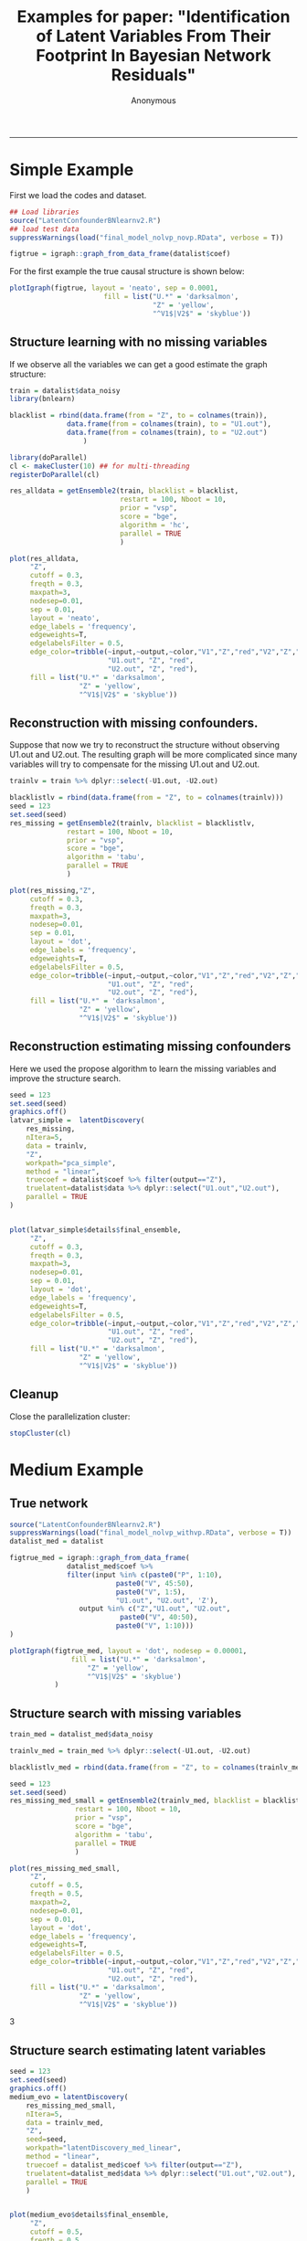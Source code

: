 #+TITLE:Examples for paper: "Identification of Latent Variables From Their Footprint In Bayesian Network Residuals"
#+AUTHOR: Anonymous
#+PROPERTY: header-args :tangle yes :eval never-export :comments both 
#+PROPERTY: header-args:R :session *R:3:latvar* :exports both 
#+OPTIONS: ^:{}
-----
* Simple Example
  :PROPERTIES:
  :ID:       A2741453-06EB-414B-9679-496BFDBCF0DF
  :END:
First we load the codes and dataset.
#+begin_src R
## Load libraries
source("LatentConfounderBNlearnv2.R")
## load test data
suppressWarnings(load("final_model_nolvp_novp.RData", verbose = T))

figtrue = igraph::graph_from_data_frame(datalist$coef)
#+end_src

For the first example the true causal structure is shown below:
#+BEGIN_SRC R  :results output graphics file :exports both :file img_example/fig_true.png
plotIgraph(figtrue, layout = 'neato', sep = 0.0001,
                       fill = list("U.*" = 'darksalmon',
                                   "Z" = 'yellow',
                                   "^V1$|V2$" = 'skyblue'))
#+END_SRC

#+RESULTS:
[[file:img_example/fig_true.png]]
** Structure learning with no missing  variables
   :PROPERTIES:
   :ID:       4D522327-83A0-40C8-BB3A-550ECC577C96
   :END:
If we observe all the variables we can get a good estimate the graph structure:
#+begin_src R
train = datalist$data_noisy
library(bnlearn)

blacklist = rbind(data.frame(from = "Z", to = colnames(train)),
		      data.frame(from = colnames(train), to = "U1.out"),
		      data.frame(from = colnames(train), to = "U2.out")
                  )

library(doParallel)
cl <- makeCluster(10) ## for multi-threading
registerDoParallel(cl)

#+end_src

#+begin_src R :results output
res_alldata = getEnsemble2(train, blacklist = blacklist,
                           restart = 100, Nboot = 10,
                           prior = "vsp",
                           score = "bge",
                           algorithm = 'hc',
                           parallel = TRUE
                           )

#+end_src

#+RESULTS:
: [1] "Distributing ensemble learning"
: Bootstrapping bnlearn 10 times.
: calculate coefficients

#+BEGIN_SRC R  :results output graphics file :exports both :file img_example/fig_graph_all_data.png
plot(res_alldata,
     "Z",
     cutoff = 0.3,
     freqth = 0.3, 
     maxpath=3,
     nodesep=0.01,
     sep = 0.01,
     layout = 'neato',
     edge_labels = 'frequency',
     edgeweights=T,
     edgelabelsFilter = 0.5,
     edge_color=tribble(~input,~output,~color,"V1","Z","red","V2","Z","red",
                        "U1.out", "Z", "red",
                        "U2.out", "Z", "red"),
     fill = list("U.*" = 'darksalmon',
                 "Z" = 'yellow',
                 "^V1$|V2$" = 'skyblue'))
#+END_SRC

#+RESULTS:
[[file:img_example/fig_graph_all_data.png]]
** Reconstruction with missing confounders.
   :PROPERTIES:
   :ID:       8D9528DA-7AD2-4F73-B959-CB3704DBDB38
   :END:
Suppose that now we try to reconstruct the structure without observing U1.out and U2.out.
The resulting graph will be more complicated since many variables will try to compensate for the 
missing U1.out and U2.out.
#+begin_src R
trainlv = train %>% dplyr::select(-U1.out, -U2.out)

blacklistlv = rbind(data.frame(from = "Z", to = colnames(trainlv)))
seed = 123
set.seed(seed)
res_missing = getEnsemble2(trainlv, blacklist = blacklistlv,
			  restart = 100, Nboot = 10,
			  prior = "vsp",
			  score = "bge",
			  algorithm = 'tabu',
			  parallel = TRUE
			  )
#+end_src
#+BEGIN_SRC R  :results output graphics file :exports both :file img_example/fig_missing.png
plot(res_missing,"Z",
     cutoff = 0.3,
     freqth = 0.3, 
     maxpath=3,
     nodesep=0.01,
     sep = 0.01,
     layout = 'dot',
     edge_labels = 'frequency',
     edgeweights=T,
     edgelabelsFilter = 0.5,
     edge_color=tribble(~input,~output,~color,"V1","Z","red","V2","Z","red",
                        "U1.out", "Z", "red",
                        "U2.out", "Z", "red"),
     fill = list("U.*" = 'darksalmon',
                 "Z" = 'yellow',
                 "^V1$|V2$" = 'skyblue'))
#+END_SRC

#+RESULTS:
[[file:img_example/fig_missing.png]]
** Reconstruction estimating missing confounders
   :PROPERTIES:
   :ID:       71A1CEAA-2F6B-4EDC-BB69-C011BC8D306E
   :END:
Here we used the propose algorithm to learn the missing variables and improve the structure search.
#+begin_src R
seed = 123
set.seed(seed)
graphics.off()
latvar_simple =  latentDiscovery(
    res_missing,
    nItera=5,
    data = trainlv,
    "Z",
    workpath="pca_simple",
    method = "linear",
    truecoef = datalist$coef %>% filter(output=="Z"),
    truelatent=datalist$data %>% dplyr::select("U1.out","U2.out"),
    parallel = TRUE
)

#+end_src

#+BEGIN_SRC R  :results output graphics file :exports both :file img_example/fig_reconstr_simple.png

plot(latvar_simple$details$final_ensemble,
     "Z",
     cutoff = 0.3,
     freqth = 0.3, 
     maxpath=3,
     nodesep=0.01,
     sep = 0.01,
     layout = 'dot',
     edge_labels = 'frequency',
     edgeweights=T,
     edgelabelsFilter = 0.5,
     edge_color=tribble(~input,~output,~color,"V1","Z","red","V2","Z","red",
                        "U1.out", "Z", "red",
                        "U2.out", "Z", "red"),
     fill = list("U.*" = 'darksalmon',
                 "Z" = 'yellow',
                 "^V1$|V2$" = 'skyblue'))
#+END_SRC

#+RESULTS:
[[file:img_example/fig_reconstr_simple.png]]

** Cleanup
   :PROPERTIES:
   :ID:       981E1400-F763-4255-808C-69D290E0DBDA
   :END:
Close the parallelization cluster:
#+begin_src R
stopCluster(cl)
#+end_src
* Medium Example
** True network
   :PROPERTIES:
   :ID:       333CAB53-F7CF-4880-ABBC-1155942E84F0
   :END:
#+begin_src R
source("LatentConfounderBNlearnv2.R")
suppressWarnings(load("final_model_nolvp_withvp.RData", verbose = T))
datalist_med = datalist

figtrue_med = igraph::graph_from_data_frame(
			  datalist_med$coef %>%
			  filter(input %in% c(paste0("P", 1:10),
					      paste0("V", 45:50),
					      paste0("V", 1:5),
					      "U1.out", "U2.out", 'Z'),
				 output %in% c("Z","U1.out", "U2.out",
					       paste0("V", 40:50),
					      paste0("V", 1:10)))
)

#+end_src
#+BEGIN_SRC R  :results output graphics file :exports both :file img_example/fig_true_medium.png
plotIgraph(figtrue_med, layout = 'dot', nodesep = 0.00001,
		       fill = list("U.*" = 'darksalmon',
				   "Z" = 'yellow',
				   "^V1$|V2$" = 'skyblue')
           )
#+END_SRC

#+RESULTS:
[[file:img_example/fig_true_medium.png]]
** Structure search with missing variables
   :PROPERTIES:
   :ID:       E415ABAC-C801-411D-9BAA-BC28C885AD65
   :END:

#+begin_src R
train_med = datalist_med$data_noisy

trainlv_med = train_med %>% dplyr::select(-U1.out, -U2.out)

blacklistlv_med = rbind(data.frame(from = "Z", to = colnames(trainlv_med)))

seed = 123
set.seed(seed)
res_missing_med_small = getEnsemble2(trainlv_med, blacklist = blacklistlv_med,
			    restart = 100, Nboot = 10,
			    prior = "vsp",
			    score = "bge",
			    algorithm = 'tabu',
			    parallel = TRUE
			    )
#+end_src

#+BEGIN_SRC R  :results output graphics file :exports both :file img_example/fig_nolatvar_med.png
plot(res_missing_med_small,
     "Z",
     cutoff = 0.5,
     freqth = 0.5, 
     maxpath=2,
     nodesep=0.01,
     sep = 0.01,
     layout = 'dot',
     edge_labels = 'frequency',
     edgeweights=T,
     edgelabelsFilter = 0.5,
     edge_color=tribble(~input,~output,~color,"V1","Z","red","V2","Z","red",
                        "U1.out", "Z", "red",
                        "U2.out", "Z", "red"),
     fill = list("U.*" = 'darksalmon',
                 "Z" = 'yellow',
                 "^V1$|V2$" = 'skyblue'))
#+END_SRC

#+RESULTS:
3[[file:img_example/fig_nolatvar_med.png]]
** Structure search estimating latent variables
   :PROPERTIES:
   :ID:       DC5D2AE4-2C27-4DA6-B0F8-89FE7A3E8172
   :END:

#+begin_src R
seed = 123
set.seed(seed)
graphics.off()
medium_evo = latentDiscovery(
	res_missing_med_small,
	nItera=5,
	data = trainlv_med,
	"Z",
	seed=seed,
	workpath="latentDiscovery_med_linear",
	method = "linear",
	truecoef = datalist_med$coef %>% filter(output=="Z"),
	truelatent=datalist_med$data %>% dplyr::select("U1.out","U2.out"),
	parallel = TRUE
    )

#+end_src
#+BEGIN_SRC R  :results output graphics file :exports both :file img_example/fig_reconstr_medium.png

plot(medium_evo$details$final_ensemble,
     "Z",
     cutoff = 0.5,
     freqth = 0.5, 
     maxpath=2,
     nodesep=0.01,
     sep = 0.01,
     layout = 'dot',
     edge_labels = 'frequency',
     edgeweights=T,
     edgelabelsFilter = 0.5,
     edge_color=tribble(~input,~output,~color,"V1","Z","red","V2","Z","red",
                        "U1.out", "Z", "red",
                        "U2.out", "Z", "red"),
     fill = list("U.*" = 'darksalmon',
                 "Z" = 'yellow',
                 "^V1$|V2$" = 'skyblue'))
#+END_SRC

#+RESULTS:
[[file:img_example/fig_reconstr_medium.png]]
* Final Example
  :PROPERTIES:
  :ID:       8F9AF2D0-3530-461B-8322-A183E15D07DA
  :END:
#+begin_src R
suppressWarnings(load("final_model_withlvp_withvp.RData", verbose = T))
datalist_com = datalist
figtrue_com = igraph::graph_from_data_frame(
			  datalist_com$coef %>%
			  filter(input %in% c(paste0("P", 1:10),
					      paste0("Up", 1:10),
					      paste0("V", 45:50),
					      paste0("V", 1:5),
					      "U1.out", "U2.out", 'Z'),
				 output %in% c("Z","U1.out", "U2.out",
					       paste0("V", 40:50),
					      paste0("V", 1:10)))
)

#+end_src
#+BEGIN_SRC R  :results output graphics file :exports both :file img_example/fig_true_com.png
plotIgraph(figtrue_com, layout = 'dot', nodesep = 0.00001,
		       fill = list("U\\d.*" = 'darksalmon',
				   "Z" = 'yellow',
				   "^V1$|V2$" = 'skyblue'),
	   saveToFile=F,
	   filename="complicated_model.pdf")
#+END_SRC

#+RESULTS:
[[file:img_example/fig_true_com.png]]
** Structure search with missing confounders.
   :PROPERTIES:
   :ID:       6F9DEBD2-700A-402B-8D1B-F3E2B60E2032
   :END:
#+begin_src R
train_com = datalist_com$data_noisy



trainlv_com = train_com %>% dplyr::select(-U1.out, -U2.out)

blacklistlv_com = rbind(data.frame(from = "Z",
				   to = colnames(trainlv_com)))

seed = 123
set.seed(seed)
res_missing_com = getEnsemble2(trainlv_com, blacklist = blacklistlv_com,
			    restart = 100, Nboot = 10,
			    prior = "vsp",
			    score = "bge",
			    algorithm = 'tabu',
			    parallel = TRUE
			    )

#+end_src

#+BEGIN_SRC R  :results output graphics file :exports both :file img_example/fig_missing_comp.png
plot(res_missing_com,
     "Z",
     cutoff = 0.5,
     freqth = 0.5, 
     maxpath=2,
     nodesep=0.01,
     sep = 0.01,
     layout = 'dot',
     edge_labels = 'frequency',
     edgeweights=T,
     edgelabelsFilter = 0.5,
     edge_color=tribble(~input,~output,~color,"V1","Z","red","V2","Z","red",
                        "U1.out", "Z", "red",
                        "U2.out", "Z", "red"),
     fill = list("U1.out|U2.out" = 'darksalmon',
                 "Z" = 'yellow',
                 "^V1$|V2$" = 'skyblue'))
#+END_SRC

#+RESULTS:
[[file:img_example/fig_missing_comp.png]]
** Reconstruction with estimated latent variables
   :PROPERTIES:
   :ID:       84079C63-F315-4062-BC0E-8000C025142D
   :END:
#+begin_src R
seed = 123
set.seed(seed)
graphics.off()
complicated_evo = latentDiscovery(
	res_missing_com,
	nItera=5,
	data = trainlv_com,
	"Z",
	seed=seed,
	workpath="latentDiscovery_com",
	method = "robustLinear",
	latent_iterations = 10, ## reduced for speed reasons
	truecoef = datalist_com$coef %>% filter(output=="Z"),
	truelatent=datalist_com$data %>% dplyr::select("U1.out","U2.out"),
	parallel = TRUE
    )

#+end_src

#+BEGIN_SRC R  :results output graphics file :exports both :file img_example/fig_est_comp.png
plot(complicated_evo$details$final_ensemble, 
     "Z",
     cutoff = 0.5,
     freqth = 0.5, 
     maxpath=2,
     nodesep=0.01,
     sep = 0.01,
     layout = 'dot',
     edge_labels = 'frequency',
     edgeweights=T,
     edgelabelsFilter = 0.5,
     edge_color=tribble(~input,~output,~color,"V1","Z","red","V2","Z","red",
                        "U1.out", "Z", "red",
                        "U2.out", "Z", "red"),
     fill = list("U1.out|U2.out" = 'darksalmon',
                 "Z" = 'yellow',
                 "^V1$|V2$" = 'skyblue'))
#+END_SRC

#+RESULTS:
[[file:img_example/fig_est_comp.png]]
